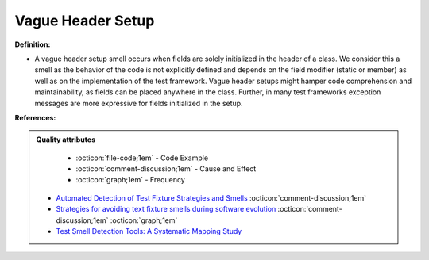 Vague Header Setup
^^^^^
**Definition:**

* A vague header setup smell occurs when fields are solely initialized in the header of a class. We consider this a smell as the behavior of the code is not explicitly defined and depends on the field modifier (static or member) as well as on the implementation of the test framework. Vague header setups might hamper code comprehension and maintainability, as fields can be placed anywhere in the class. Further, in many test frameworks exception messages are more expressive for fields initialized in the setup.


**References:**

.. admonition:: Quality attributes

    * :octicon:`file-code;1em` -  Code Example
    * :octicon:`comment-discussion;1em` -  Cause and Effect
    * :octicon:`graph;1em` -  Frequency

 * `Automated Detection of Test Fixture Strategies and Smells <https://ieeexplore.ieee.org/document/6569744>`_ :octicon:`comment-discussion;1em`
 * `Strategies for avoiding text fixture smells during software evolution <https://ieeexplore.ieee.org/document/6624053>`_ :octicon:`comment-discussion;1em` :octicon:`graph;1em`
 * `Test Smell Detection Tools: A Systematic Mapping Study <https://dl.acm.org/doi/10.1145/3463274.3463335>`_

